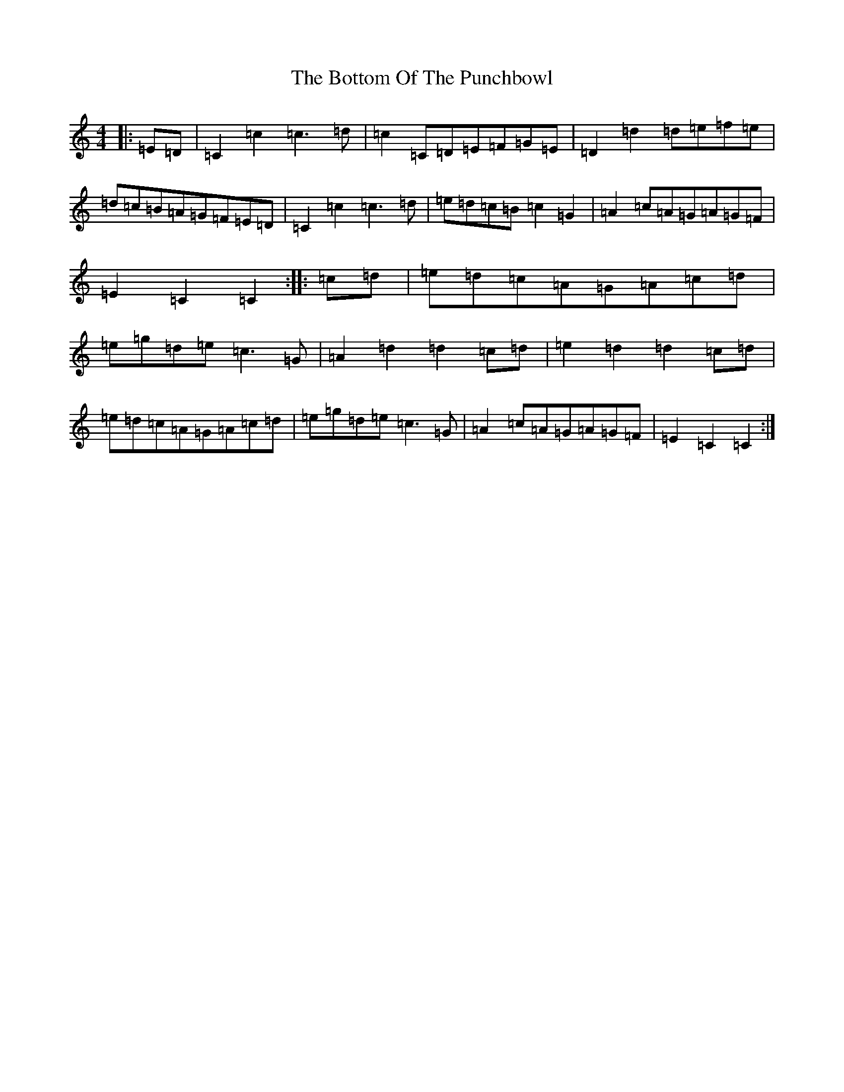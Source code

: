 X: 2342
T: Bottom Of The Punchbowl, The
S: https://thesession.org/tunes/6166#setting6166
R: reel
M:4/4
L:1/8
K: C Major
|:=E=D|=C2=c2=c3=d|=c2=C=D=E=F=G=E|=D2=d2=d=e=f=e|=d=c=B=A=G=F=E=D|=C2=c2=c3=d|=e=d=c=B=c2=G2|=A2=c=A=G=A=G=F|=E2=C2=C2:||:=c=d|=e=d=c=A=G=A=c=d|=e=g=d=e=c3=G|=A2=d2=d2=c=d|=e2=d2=d2=c=d|=e=d=c=A=G=A=c=d|=e=g=d=e=c3=G|=A2=c=A=G=A=G=F|=E2=C2=C2:|
